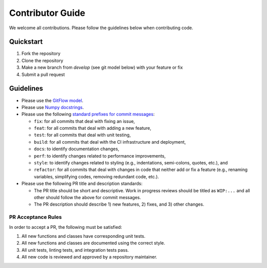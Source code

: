 Contributor Guide
=================

We welcome all contributions.  Please follow the guidelines below when contributing code.

Quickstart
----------

1. Fork the repository
2. Clone the repository
3. Make a new branch from `develop` (see git model below) with your feature or fix
4. Submit a pull request

Guidelines
----------

- Please use the `GitFlow model <https://datasift.github.io/gitflow/IntroducingGitFlow.html>`_.
- Please use `Numpy docstrings <https://numpydoc.readthedocs.io/en/latest/format.html>`_.
- Please use the following `standard prefixes for commit messages <https://www.conventionalcommits.org/en/v1.0.0/>`_:

  - ``fix``: for all commits that deal with fixing an issue,
  - ``feat``: for all commits that deal with adding a new feature,
  - ``test``: for all commits that deal with unit testing,
  - ``build``: for all commits that deal with the CI infrastructure and deployment,
  - ``docs``: to identify documentation changes,
  - ``perf``: to identify changes related to performance improvements,
  - ``style``: to identify changes related to styling (e.g., indentations, semi-colons, quotes, etc.), and
  - ``refactor``: for all commits that deal with changes in code that neither add or fix a feature (e.g., renaming
    variables, simplifying codes, removing redundant code, etc.).

- Please use the following PR title and description standards:

  - The PR title should be short and descriptive.  Work in progress reviews should be titled as ``WIP:...`` and all
    other should follow the above for commit messages.
  - The PR description should describe 1) new features, 2) fixes, and 3) other changes.

PR Acceptance Rules
^^^^^^^^^^^^^^^^^^^

In order to accept a PR, the following must be satisfied:

1. All new functions and classes have corresponding unit tests.
2. All new functions and classes are documented using the correct style.
3. All unit tests, linting tests, and integration tests pass.
4. All new code is reviewed and approved by a repository maintainer.